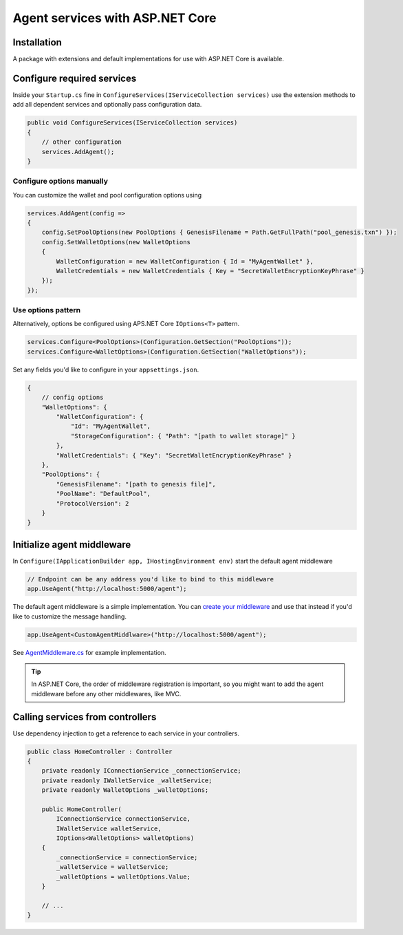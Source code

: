 ********************************
Agent services with ASP.NET Core
********************************

Installation
============

A package with extensions and default implementations for use with ASP.NET Core is available.

Configure required services
===========================

Inside your ``Startup.cs`` fine in ``ConfigureServices(IServiceCollection services)`` use the extension methods to add all dependent services and optionally pass configuration data.

.. code-block:: csharp

    public void ConfigureServices(IServiceCollection services)
    {
        // other configuration
        services.AddAgent();
    }

Configure options manually
--------------------------

You can customize the wallet and pool configuration options using

.. code-block:: csharp

    services.AddAgent(config =>
    {
        config.SetPoolOptions(new PoolOptions { GenesisFilename = Path.GetFullPath("pool_genesis.txn") });
        config.SetWalletOptions(new WalletOptions
        {
            WalletConfiguration = new WalletConfiguration { Id = "MyAgentWallet" },
            WalletCredentials = new WalletCredentials { Key = "SecretWalletEncryptionKeyPhrase" }
        });
    });

Use options pattern
-------------------

Alternatively, options be configured using APS.NET Core ``IOptions<T>`` pattern.

.. code-block:: csharp

    services.Configure<PoolOptions>(Configuration.GetSection("PoolOptions"));
    services.Configure<WalletOptions>(Configuration.GetSection("WalletOptions"));

Set any fields you'd like to configure in your ``appsettings.json``.

.. code-block:: xml

    {
        // config options
        "WalletOptions": {
            "WalletConfiguration": { 
                "Id": "MyAgentWallet",
                "StorageConfiguration": { "Path": "[path to wallet storage]" }
            },
            "WalletCredentials": { "Key": "SecretWalletEncryptionKeyPhrase" }
        },
        "PoolOptions": {
            "GenesisFilename": "[path to genesis file]",
            "PoolName": "DefaultPool",
            "ProtocolVersion": 2
        }
    }

Initialize agent middleware
===========================

In ``Configure(IApplicationBuilder app, IHostingEnvironment env)`` start the default agent middleware

.. code-block:: csharp

    // Endpoint can be any address you'd like to bind to this middleware
    app.UseAgent("http://localhost:5000/agent"); 

The default agent middleware is a simple implementation. You can `create your middleware
<https://docs.microsoft.com/en-us/aspnet/core/fundamentals/middleware/?view=aspnetcore-2.2>`_ and use that instead if you'd like to customize the message handling.

.. code-block:: csharp

    app.UseAgent<CustomAgentMiddlware>("http://localhost:5000/agent");

See `AgentMiddleware.cs
<https://github.com/streetcred-id/agent-framework/blob/master/src/AgentFramework.AspNetCore/Middleware/AgentMiddleware.cs>`_ for example implementation.

.. tip:: In ASP.NET Core, the order of middleware registration is important, so you might want to add the agent middleware before any other middlewares, like MVC.

Calling services from controllers
=================================

Use dependency injection to get a reference to each service in your controllers.

.. code-block:: csharp

    public class HomeController : Controller
    {
        private readonly IConnectionService _connectionService;
        private readonly IWalletService _walletService;
        private readonly WalletOptions _walletOptions;

        public HomeController(
            IConnectionService connectionService, 
            IWalletService walletService,
            IOptions<WalletOptions> walletOptions)
        {
            _connectionService = connectionService;
            _walletService = walletService;
            _walletOptions = walletOptions.Value;
        }

        // ...
    }